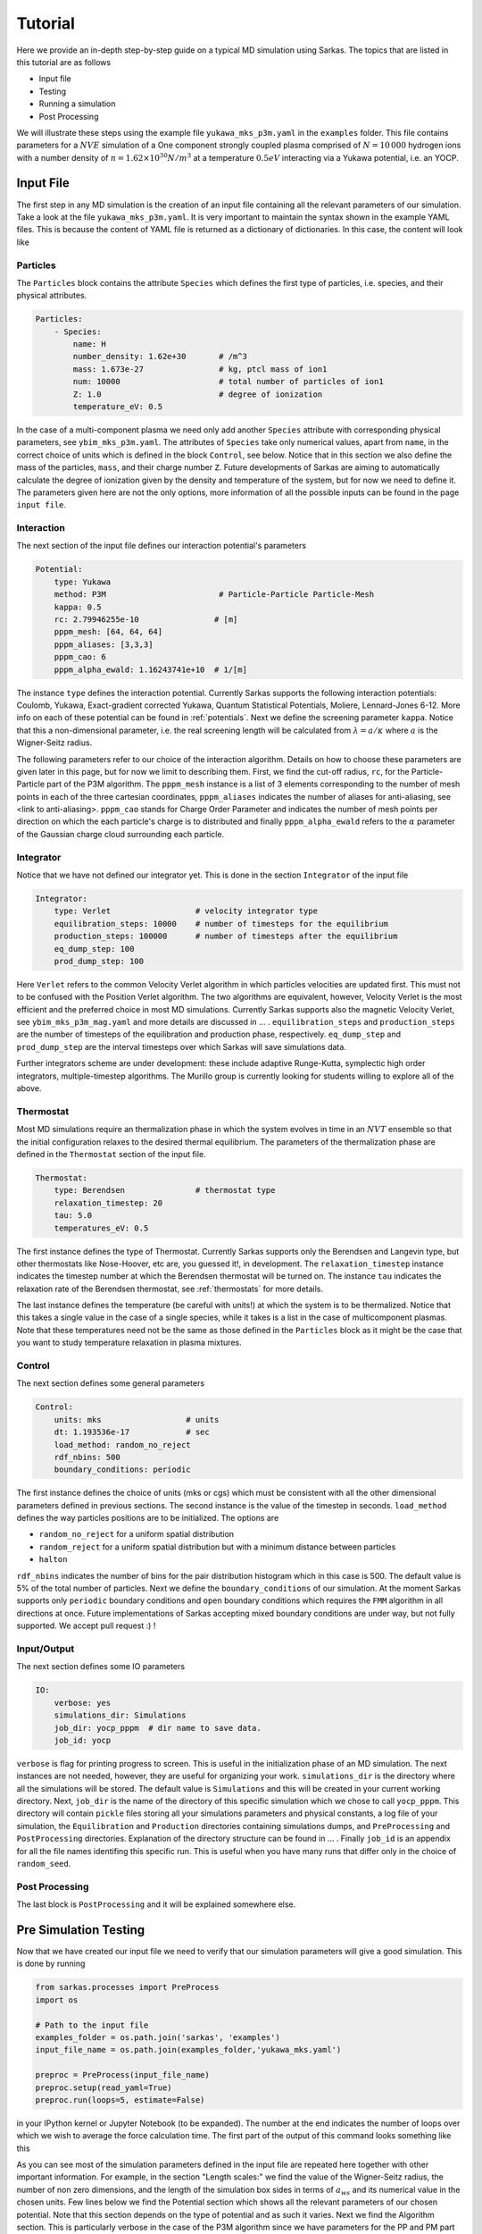 .. _tutorial:

========
Tutorial
========

Here we provide an in-depth step-by-step guide on a typical MD simulation using Sarkas.
The topics that are listed in this tutorial are as follows

- Input file
- Testing
- Running a simulation
- Post Processing

We will illustrate these steps using the example file ``yukawa_mks_p3m.yaml`` in the ``examples`` folder.
This file contains parameters for a :math:`NVE` simulation of a One component strongly coupled plasma comprised
of :math:`N = 10\, 000` hydrogen ions with a number density of :math:`n = 1.62 \times 10^{30} N/m^3`
at a temperature :math:`0.5 eV` interacting via a Yukawa potential, i.e. an YOCP.

Input File
==========
The first step in any MD simulation is the creation of an input file containing all the relevant parameters
of our simulation. Take a look at the file ``yukawa_mks_p3m.yaml``.
It is very important to maintain the syntax shown in the example YAML files.
This is because the content of YAML file is returned as a dictionary of dictionaries.
In this case, the content will look like

.. image:: input_from_yaml.png
    :alt: Figure not found


Particles
---------
The ``Particles`` block contains the attribute ``Species`` which defines the first type of particles, i.e. species,
and their physical attributes.

.. code-block:: yaml

    Particles:
        - Species:
            name: H
            number_density: 1.62e+30       # /m^3
            mass: 1.673e-27                # kg, ptcl mass of ion1
            num: 10000                     # total number of particles of ion1
            Z: 1.0                         # degree of ionization
            temperature_eV: 0.5


In the case of a multi-component plasma we need only add another ``Species`` attribute with corresponding physical
parameters, see ``ybim_mks_p3m.yaml``. The attributes of ``Species`` take only numerical values, apart from ``name``,
in the correct choice of units which is defined in the block ``Control``, see below.
Notice that in this section we also define the mass of the particles, ``mass``, and their charge number ``Z``.
Future developments of Sarkas are aiming to automatically calculate the degree of ionization given by the density and
temperature of the system, but for now we need to define it. The parameters given here are not the only options,
more information of all the possible inputs can be found in the page ``input file``.

Interaction
-----------
The next section of the input file defines our interaction potential's parameters

.. code-block:: yaml

    Potential:
        type: Yukawa
        method: P3M                        # Particle-Particle Particle-Mesh
        kappa: 0.5
        rc: 2.79946255e-10                # [m]
        pppm_mesh: [64, 64, 64]
        pppm_aliases: [3,3,3]
        pppm_cao: 6
        pppm_alpha_ewald: 1.16243741e+10  # 1/[m]

The instance ``type`` defines the interaction potential. Currently Sarkas supports the following interaction potentials:
Coulomb, Yukawa, Exact-gradient corrected Yukawa, Quantum Statistical Potentials, Moliere, Lennard-Jones 6-12. More info
on each of these potential can be found in :ref:`potentials`. Next we define the screening parameter ``kappa``.
Notice that this a non-dimensional parameter, i.e. the real screening length will be calculated
from :math:`\lambda = a/\kappa` where :math:`a` is the Wigner-Seitz radius.

The following parameters refer to our choice of the interaction algorithm. Details on how to choose these parameters
are given later in this page, but for now we limit to describing them. First, we find the cut-off radius, ``rc``,
for the Particle-Particle part of the P3M algorithm.
The ``pppm_mesh`` instance is a list of 3 elements corresponding to the number of mesh points in each of the three
cartesian coordinates, ``pppm_aliases`` indicates the number of aliases for anti-aliasing, see <link to anti-aliasing>.
``pppm_cao`` stands for Charge Order Parameter and indicates the number of mesh points per direction
on which the each particle's charge is to distributed and finally ``pppm_alpha_ewald`` refers to
the :math:`\alpha` parameter of the Gaussian charge cloud surrounding each particle.

Integrator
----------
Notice that we have not defined our integrator yet. This is done in the section ``Integrator`` of the input file

.. code-block:: yaml

    Integrator:
        type: Verlet                  # velocity integrator type
        equilibration_steps: 10000    # number of timesteps for the equilibrium
        production_steps: 100000      # number of timesteps after the equilibrium
        eq_dump_step: 100
        prod_dump_step: 100

Here ``Verlet`` refers to the common Velocity Verlet algorithm in which particles velocities are updated first. This must
not to be confused with the Position Verlet algorithm. The two algorithms are equivalent, however, Velocity Verlet
is the most efficient and the preferred choice in most MD simulations.
Currently Sarkas supports also the magnetic Velocity Verlet, see ``ybim_mks_p3m_mag.yaml`` and more details are
discussed in ... .
``equilibration_steps`` and ``production_steps`` are the number of timesteps of the equilibration and production phase,
respectively. ``eq_dump_step`` and ``prod_dump_step`` are the interval timesteps over which Sarkas will save simulations
data.

Further integrators scheme are under development: these include adaptive Runge-Kutta, symplectic high order integrators,
multiple-timestep algorithms. The Murillo group is currently looking for students willing to explore all of the above.

Thermostat
----------
Most MD simulations require an thermalization phase in which the system evolves in time in an :math:`NVT` ensemble
so that the initial configuration relaxes to the desired thermal equilibrium. The parameters
of the thermalization phase are defined in the ``Thermostat`` section of the input file.

.. code-block:: yaml

    Thermostat:
        type: Berendsen               # thermostat type
        relaxation_timestep: 20
        tau: 5.0
        temperatures_eV: 0.5

The first instance defines the type of Thermostat. Currently Sarkas supports only the Berendsen and Langevin type,
but other thermostats like Nose-Hoover, etc are, you guessed it!, in development.
The ``relaxation_timestep`` instance indicates the timestep number at which the Berendsen thermostat will be turned on.
The instance ``tau`` indicates the relaxation rate of the Berendsen thermostat, see :ref:`thermostats` for more details.

The last instance defines the temperature (be careful with units!) at which the system is to be thermalized.
Notice that this takes a single value in the case of a single species, while it takes is a list in the case of
multicomponent plasmas. Note that these temperatures need not be the same as those defined in the ``Particles`` block as
it might be the case that you want to study temperature relaxation in plasma mixtures.


Control
-------
The next section defines some general parameters

.. code-block:: yaml

    Control:
        units: mks                  # units
        dt: 1.193536e-17            # sec
        load_method: random_no_reject
        rdf_nbins: 500
        boundary_conditions: periodic

The first instance defines the choice of units (mks or cgs) which must be consistent with all the other dimensional
parameters defined in previous sections. The second instance is the value of the timestep in seconds.
``load_method`` defines the way particles positions are to be initialized. The options are

- ``random_no_reject`` for a uniform spatial distribution
- ``random_reject`` for a uniform spatial distribution but with a minimum distance between particles
- ``halton``

``rdf_nbins`` indicates the number of bins for the pair distribution histogram which in this case is 500. The default
value is 5% of the total number of particles.
Next we define the ``boundary_conditions`` of our simulation. At the moment Sarkas supports only ``periodic`` boundary
conditions and ``open`` boundary conditions which requires the ``FMM`` algorithm in all directions at once.
Future implementations of Sarkas accepting mixed boundary conditions are under way, but not fully supported.
We accept pull request :) !

Input/Output
------------
The next section defines some IO parameters

.. code-block:: yaml

    IO:
        verbose: yes
        simulations_dir: Simulations
        job_dir: yocp_pppm  # dir name to save data.
        job_id: yocp

``verbose`` is flag for printing progress to screen. This is useful in the initialization phase of an MD
simulation. The next instances are not needed, however, they are useful for organizing your work. ``simulations_dir``
is the directory where all the simulations will be stored. The default value is ``Simulations`` and this will be
created in your current working directory. Next, ``job_dir`` is the name of the directory of this specific simulation
which we chose to call ``yocp_pppm``. This directory will contain ``pickle`` files storing all your simulations
parameters and physical constants, a log file of your simulation, the ``Equilibration`` and ``Production``
directories containing simulations dumps, and ``PreProcessing`` and ``PostProcessing`` directories. Explanation of the
directory structure can be found in ... . Finally ``job_id`` is an appendix for all the file names identifing
this specific run. This is useful when you have many runs that differ only in the choice of ``random_seed``.

Post Processing
---------------

The last block is ``PostProcessing`` and it will be explained somewhere else.

Pre Simulation Testing
======================
Now that we have created our input file we need to verify that our simulation parameters will give a good simulation.
This is done by running

.. code-block:: python

    from sarkas.processes import PreProcess
    import os

    # Path to the input file
    examples_folder = os.path.join('sarkas', 'examples')
    input_file_name = os.path.join(examples_folder,'yukawa_mks.yaml')

    preproc = PreProcess(input_file_name)
    preproc.setup(read_yaml=True)
    preproc.run(loops=5, estimate=False)

in your IPython kernel or Jupyter Notebook (to be expanded). The number at the end indicates the number of loops
over which we wish to average the force calculation time. The first part of the output of this command looks something
like this

.. image:: S_testing_output_1.png
    :alt: S_testing_output_1.png not found

As you can see most of the simulation parameters defined in the input file are repeated here together with other
important information. For example, in the section "Length scales:" we find the value of the Wigner-Seitz radius, the
number of non zero dimensions, and the length of the simulation box sides in terms of :math:`a_{ws}` and its numerical
value in the chosen units. Few lines below we find the Potential section which shows all the relevant parameters of our
chosen potential. Note that this section depends on the type of potential and as such it varies. Next we find
the Algorithm section. This is particularly verbose in the case of the P3M algorithm since we have parameters for the PP
and PM part of the algorithm. The two important parameter are: the Ewald parameter :math:`\alpha` and
the cutoff radius, :math:`r_c`. Below the line ``Mesh = [64 64 64]`` the number of cells
per dimension for the Linked Cell algorithm and the number of particles inside a spheres of radius rcut. Next we find
the most important information: the error in the force calculation.

Before explaining the force error calculation we show the second part of the output of the command which gives the
average time for the PP and PM part of the force calculation and estimates of the simulation times

.. image:: Testing_output_2.png
    :alt: Testing_output_2.png not found

.. note::

    These times will vary depending on the computer hardware. For this tutorial we used a 2019 Dell XPS 8930
    with Intel Core i7-8700K @ 3.70Ghz and 48GB of RAM running Ubuntu 18.04.

As you can see the calculation of the optimal Green's function takes a relatively long time. Fortunately this needs only be
calculated once at the beginning of the simulation. We note also that the PP part takes 1.5x the time it
takes for the PM part. This is specific to this hardware and the opposite case could be true on other machines.

Next Sarkas will run few timesteps (3x loops) for each phase to estimate the time of each. These are indicated by the
white bars, a nice feature from ``tqdm`` package. Below the white bars we find the average time of each phase. Note that
the equilibration phase takes longer than the production phase. This is due to the thermostat.

At the end all the estimates are put together to calculate the equilibration, production, and total run times.

In addition to this screen output the command produces two plots that will help in the decision of the P3M parameters.
These plots are saved in the job directory ``Simulations/yocp_pppm/PreProcessing``, but before viewing them we need
to explain how these plots are calculated.

Force Error calculation
-----------------------
The Force error is the error incurred when we cut the potential interaction after a certain distance. Following the works
of :cite:`Kolafa1992,Stern2008,Dharuman2017` we define the total force error for our P3M algorithm as

.. math::

    \Delta F_{\textrm{tot}} = \sqrt{ \Delta F_{\mathcal R}^2 + \Delta F_{\mathcal F}^2 }

where :math:`\Delta F_{\mathcal R}` is the error obtained in the PP part of the force calculation and
:math:`\Delta F_{\mathcal F}` is the error obtained in the PM part, the subscripts :math:`\mathcal{R, F}` stand for
real space and Fourier space respectively. :math:`\Delta F_{\mathcal R}` is calculated as follows

.. math::

    \Delta F_{\mathcal R} = \sqrt{\frac{N}{V} } \left [ \int_{r_c}^{\infty} d^3r
        \left | \nabla \phi_{\mathcal R}( \mathbf r) \right |^2  \right ]^{1/2},

where :math:`\phi_{\mathcal R}( \mathbf r)` is the short-range part of the chosen potential. In our example case of a
Yukawa potential we have

.. math::

    \phi_{\mathcal R}(r) = \frac{Q^2}{2r}
        \left [ e^{- \kappa r} \text{erfc} \left( \alpha r - \frac{\kappa}{2\alpha} \right )
            + e^{\kappa r} \text{erfc} \left( \alpha r + \frac{\kappa}{2\alpha} \right ) \right ],

where :math:`\kappa, \alpha` are the dimensionless screening parameter and Ewald parameter respectively and, for the
sake of clarity, we have a charge :math:`Q = Ze/\sqrt{4\pi \epsilon_0}` with an ionization state of :math:`Z = 1`. Integrating this potential,
and neglecting fast decaying terms, we find

.. math::

    \Delta F_{\mathcal R} \simeq 2 Q^2 \sqrt{\frac{N}{V}} \frac{e^{-\alpha^2 r_c^2}}{\sqrt{r_c}} e^{-\kappa^2/4 \alpha^2}.

On the other hand :math:`\Delta F_{\mathcal F}` is calculated from the following formulas

.. math::

    \Delta F_{\mathcal F} =  \sqrt{\frac{N}{V}} \frac{Q^2 \chi}{\sqrt{V^{1/3}}}

.. math::

    \chi^2V^{2/3}  = \left ( \sum_{\mathbf k \neq 0} G_{\mathbf k}^2 |\mathbf k |^2 \right )
        - \sum_{\mathbf n} \left [ \frac{\left ( \sum_{\mathbf m} \hat{U}_{\mathbf{k + m}}^2
        G_{\mathbf{k+m}} \mathbf{k_n} \cdot \mathbf{k_{n + m}} \right )^2 }{ \left( \sum_{\mathbf m} \hat{U}_{\mathbf{k_{n+m}}}^2 \right )^2 |\mathbf{k_{n} }|^2 } \right ].

This is a lot to take in, so let's unpack it. The first term is the RMS of the force field in Fourier space
obtained from solving Poisson's equation :math:`-\nabla \phi(\mathbf r) = \delta( \mathbf r - \mathbf r')` in Fourier
space. In a raw Ewald algorithm this term would be the PM part of the force. However, the P3M variant
solves Poisson's equation on a Mesh, hence, the second term which is non other than the RMS of the force obtained on the mesh.
:math:`G_{\mathbf k}` is the optimal Green's function which for the Yukawa potential is

.. math::
    G_{\mathbf k} = \frac{4\pi e^{-( \kappa^2 + \left |\mathbf k \right |^2)/(4\alpha^2)} }{\kappa^2 + |\mathbf {k}|^2}

where

.. math::

     \mathbf k ( n_x, n_y, n_z) = \mathbf{k_n} = \left ( \frac{2 \pi n_x}{L_x},
                                                        \frac{2 \pi n_y}{L_y},
                                                        \frac{2 \pi n_z}{L_z} \right ).

:math:`\hat{U}_{\mathbf k}` is the Fourier transform of the B-spline of order :math:`p`

.. math::

    \hat U_{\mathbf{k_n}} = \left[ \frac{\sin(\pi n_x /M_x) }{ \pi n_x/M_x} \right ]^p
    \left[ \frac{\sin(\pi n_y /M_y) }{ \pi n_y/M_y} \right ]^p
    \left[ \frac{\sin(\pi n_z /M_z) }{ \pi n_z/M_z} \right ]^p,

where :math:`M_{x,y,z}` is the number of mesh points along each direction. Finally the :math:`\mathbf{m}` refers to the
triplet of grid indices :math:`(m_x,m_y,m_z)` that contribute to aliasing. Note that in the above equations
as :math:`\kappa \rightarrow 0` (Coulomb limit), we recover the corresponding error estimate for the Coulomb potential.

The reason for this discussion is that by inverting the above equations we can find optimal parameters
:math:`r_c,\; \alpha` given some desired errors :math:`\Delta F_{\mathcal {R,F}}`. While
the equation for :math:`\Delta F_{\mathcal R}` can be easily inverted for :math:`r_c`, such task seems impossible for
:math:`\Delta F_{\mathcal F}` without having to calculate a Green's function for each chosen :math:`\alpha`. As you can
see in the second part of the output the time it takes to calculate :math:`G_{\mathbf k}` is in the order of seconds,
thus, a loop over several :math:`\alpha` values would be very time consuming. Fortunately researchers
have calculated an analytical approximation allowing for the exploration of the whole :math:`r_c,\; \alpha` parameter
space :cite:`Dharuman2017`. The equations of this approximation are

.. math::
    \Delta F_{\mathcal F}^{(\textrm{approx})} \simeq Q^2 \sqrt{\frac{N}{V}} A_{\mathcal F}^{1/2},

.. math::
    A_{\mathcal F} \simeq \frac{3}{2\pi^2} \sum_{m = 0}^{p -1 } C_{m}^{(p)} \left ( \frac{h}2 \right )^{2 (p + m)}
                            \frac{2}{1 + 2(p + m)} \beta(p,m),

.. math::
    \beta(p,m) = \int_0^{\infty} dk \; G_k^2 k^{2(p + m + 2)},

where :math:`h = L_x/M_x` and the coefficients :math:`C_m^{(p)}` are listed in Table I of :cite:`Deserno1998`.

Finally, by calculating

.. math::

    \Delta F_{\textrm{tot}}^{(\textrm{apprx})}( r_c, \alpha) = \sqrt{ \Delta F_{\mathcal R}^2 +
            ( \Delta F_{\mathcal F}^{(\textrm{approx})} ) ^2 }

we are able to investigate which parameters :math:`r_c,\; \alpha` are optimal for our simulation.

As mentioned before running ``S_testing.py`` produces two figures. These are used to find the best parameters for our
force calculations by comparing
:math:`\Delta F_{\textrm{tot}}^{(\textrm{apprx})}` and :math:`\Delta F_{\textrm{tot}}`. The first figure
produced by our example is shown below and it is a contour map of :math:`\Delta F_{\textrm{tot}}^{(\textrm{apprx})}`
in the :math:`r_c,\, \alpha` parameters space

.. image:: ForceError_ClrMap_yocp.png
    :alt: Figure not found

The numbers on the white contours indicate the value of :math:`\Delta F_{\textrm{tot}}^{(\textrm{apprx})}` along those
lines and the black dot indicates where our choice of parameters fall into this parameter space. We notice that our
parameter choice falls exactly on the white line, and thus it is :\math:`\sim 1e-5`. Comparing this with the value printed
on screen from the first figure above we find that our analytical approximation is quite close to the real value
:math:`\Delta F_{\textrm{tot} }`. Furthermore, this plot tells us that if we want a force error of the order 1e-6 we need
to choose values that fall into the small purple triangle at the top.

However, our choice of parameters while being good, it might not be optimal. In order to find the best choice we look at
the second figure created by ``S_testing.py``, given below

.. image:: ForceError_LinePlot_yocp.png
    :alt: Figure not found

The left panel is a plot of :math:`\Delta F_{\textrm{tot}}^{(\textrm{apprx})}` vs :math:`r_c/a_{ws}` at
five different values of :math:`\alpha a_{ws}` while the right panel is a plot of
:math:`\Delta F_{\textrm{tot}}^{(\textrm{apprx})}` vs :math:`\alpha a_{ws}` at
five different values of :math:`r_c/a_{ws}`. The vertical black dashed lines indicate the values of
:math:`\alpha a_{ws}` and :math:`r_c/a_{ws}` chosen in the input file. The horizontal black dashed lines, instead,
indicate the value of :math:`\Delta F_{\textrm{tot}}`.
Again you can see that our analytical approximation is a very good approximation and that our choice of parameters is not
optimal. Notice that the cyan line corresponds to our choice of :math:`\alpha` and :math:`r_c`.
The left panel shows that the cyan line reaches its minimum value at :math:`r_c \simeq 6.0 a_{ws}`.
Any value greater than this would cause the code to be inefficient since we will be calculating the interaction
for many more particles without actually reducing the force error. Similarly, the right panel shows that our choice
of :math:`r_c` is close to optimal given :math:`\alpha a_{ws} = 0.614`.

Some good rules of thumb to keep in mind while choosing the parameters are

- larger (smaller) :math:`\alpha` lead to a smaller (larger) PM error, but to a larger (smaller) PP error,
- larger (smaller) :math:`r_c` lead to a smaller (greater) PP part but do not affect the PM error,
- keep an eye on the PM and PP calculation times.
- larger :math:`r_c` lead to a longer time spent in calculating the PP part of the force since there are more neighbors,
- larger or smaller :math:`\alpha` do not affect the PM calculation time since this depends on the number of mesh points,
- choose the number of mesh points to be a power of 2 since FFT algorithms are most efficient in this case.

.. note::

    Notice that the above investigation is useful in choosing the parameters :math:`r_c` and :math:`\alpha`
    for fixed values of the charge approximation order, :math:`p`,
    the number of mesh points, :math:`M_x = M_y = M_z`, and number of aliases :math:`m_x = m_y = m_z`.


Running a simulation
====================

Once we have chosen the parameters, we are ready to start a simulation by typing

.. code-block:: bash

    $ python src/Sarkas.py -i examples/yukawa_mks_p3m.yaml

Since we have chosen ``verbose = yes`` this simulation will print a progress bar to screen, thanks to the package ``tqdm``

.. image:: SimRun1.png
    :alt: Figure not found

Did you think that you could get away so easily? We need to check if our run is doing what we want. To do so, in a
different terminal window we run

.. code-block:: bash

    $ python src/Sarkas.py -i examples/yukawa_mks_p3m.yaml -c therm

Note the option ``-c`` takes the value ``therm`` if we are in the thermalization phase, otherwise we give ``prod``.
This produces the following plot


Post Processing
===============

Now comes the fun part! The first thing we want to do is to check for energy conservation again.


Plot of the Total Energy as a function of time.

.. bibliography:: references.bib
